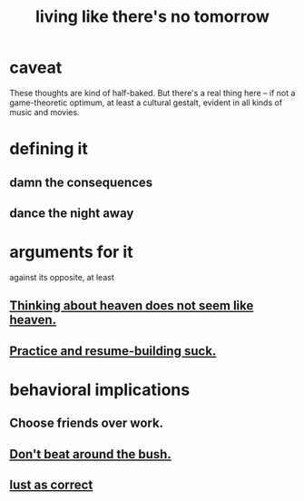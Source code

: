 :PROPERTIES:
:ID:       c0d17892-182e-45f8-b86d-a5a5b3bba61e
:ROAM_ALIASES: "fast night fantasy"
:END:
#+title: living like there's no tomorrow
* caveat
  These thoughts are kind of half-baked.
  But there's a real thing here --
  if not a game-theoretic optimum, at least a cultural gestalt,
  evident in all kinds of music and movies.
* defining it
** damn the consequences
** dance the night away
* arguments for it
  against its opposite, at least
** [[id:51f4281a-6b3b-4c0a-a38f-7b32eda8a7b7][Thinking about heaven does not seem like heaven.]]
** [[id:5a49b82d-9b09-4f5a-ae80-6c6595d46ae1][Practice and resume-building suck.]]
* behavioral implications
** Choose friends over work.
** [[id:de26311c-9b4b-48f4-afa1-c7a680f73b30][Don't beat around the bush.]]
** [[id:94560eb7-3ea1-4098-9107-e083459de5cc][lust as correct]]
